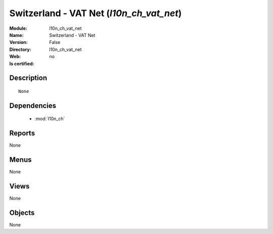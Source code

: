 
.. module:: l10n_ch_vat_net
    :synopsis: Switzerland - VAT Net
    :noindex:
.. 

.. raw:: html

    <link rel="stylesheet" href="../_static/hide_objects_in_sidebar.css" type="text/css" />

Switzerland - VAT Net (*l10n_ch_vat_net*)
=========================================
:Module: l10n_ch_vat_net
:Name: Switzerland - VAT Net
:Version: False
:Directory: l10n_ch_vat_net
:Web: 
:Is certified: no

Description
-----------

::

  None

Dependencies
------------

 * :mod:`l10n_ch`

Reports
-------

None


Menus
-------


None


Views
-----


None



Objects
-------

None
